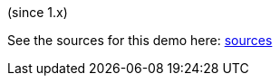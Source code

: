 (since 1.x)

//TODO

See the sources for this demo here:
link:${SOURCES_DEMO}/domainapp/dom/tabs[sources]